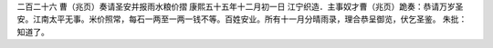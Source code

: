 二百二十六 曹（兆页）奏请圣安并报雨水粮价摺 
康熙五十五年十二月初一日 
江宁织造．主事奴才曹（兆页）跪奏：恭请万岁圣安。江南太平无事。米价照常，每石一两至一两一钱不等。百姓安业。所有十一月分晴雨录，理合恭呈御览，伏乞圣鉴。 
朱批：知道了。 